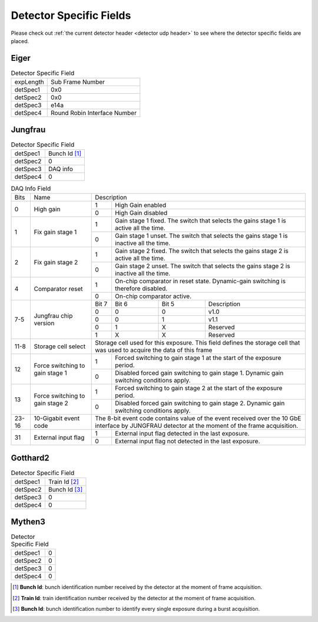 .. _detector specific fields:

Detector Specific Fields
========================

Please check out :ref:`the current detector header <detector udp header>` to see 
where the detector specific fields are placed.



Eiger
------

.. table:: Detector Specific Field
   
   +----------+------------------------------+
   | expLength| Sub Frame Number             |
   +----------+------------------------------+
   | detSpec1 | 0x0                          |
   +----------+------------------------------+
   | detSpec2 | 0x0                          |
   +----------+------------------------------+
   | detSpec3 | e14a                         |
   +----------+------------------------------+
   | detSpec4 | Round Robin Interface Number |
   +----------+------------------------------+


Jungfrau
---------

.. table:: Detector Specific Field

   +----------+------------------------------+
   | detSpec1 | Bunch Id [#]_                |
   +----------+------------------------------+
   | detSpec2 | 0                            |
   +----------+------------------------------+
   | detSpec3 | DAQ info                     |
   +----------+------------------------------+
   | detSpec4 | 0                            |
   +----------+------------------------------+


.. table:: DAQ Info Field

   +----------+--------------------+----------------------------------------------+
   |   Bits   |       Name         |   Description                                |
   +----------+--------------------+-----+----------------------------------------+
   | 0        | High gain          |  1  | High Gain enabled                      |
   |          |                    +-----+----------------------------------------+
   |          |                    |  0  | High Gain disabled                     |
   +----------+--------------------+-----+----------------------------------------+
   | 1        | Fix gain stage 1   |  1  | Gain stage 1 fixed. The switch that    |
   |          |                    |     | selects the gains stage 1 is active all|
   |          |                    |     | the time.                              |
   |          |                    +-----+----------------------------------------+
   |          |                    |  0  | Gain stage 1 unset. The switch that    |
   |          |                    |     | selects the gains stage 1 is inactive  |
   |          |                    |     | all the time.                          |
   +----------+--------------------+-----+----------------------------------------+
   | 2        | Fix gain stage 2   |  1  | Gain stage 2 fixed. The switch that    |
   |          |                    |     | selects the gains stage 2 is active all|
   |          |                    |     | the time.                              |
   |          |                    +-----+----------------------------------------+
   |          |                    |  0  | Gain stage 2 unset. The switch that    |
   |          |                    |     | selects the gains stage 2 is inactive  |
   |          |                    |     | all the time.                          |
   +----------+--------------------+-----+----------------------------------------+
   | 4        | Comparator reset   |  1  | On-chip comparator in reset state.     | 
   |          |                    |     | Dynamic-gain switching is therefore    |
   |          |                    |     | disabled.                              |
   |          |                    +-----+----------------------------------------+
   |          |                    |  0  | On-chip comparator active.             |
   +----------+--------------------+-----+-----+-----+----------------------------+
   | 7-5      | Jungfrau chip      |Bit 7|Bit 6|Bit 5| Description                |
   |          | version            +-----+-----+-----+----------------------------+
   |          |                    | 0   |   0 |  0  | v1.0                       |
   |          |                    +-----+-----+-----+----------------------------+
   |          |                    | 0   |   0 |  1  | v1.1                       |
   |          |                    +-----+-----+-----+----------------------------+
   |          |                    | 0   |   1 |  X  | Reserved                   |
   |          |                    +-----+-----+-----+----------------------------+
   |          |                    | 1   |   X |  X  | Reserved                   |
   +----------+--------------------+-----+-----+-----+----------------------------+
   | 11-8     | Storage cell select|Storage cell used for this exposure. This     |
   |          |                    |field defines the storage cell that was used  |
   |          |                    |to acquire the data of this frame             |
   +----------+--------------------+-----+----------------------------------------+
   | 12       | Force switching    |  1  | Forced switching to gain stage 1 at the|
   |          | to gain stage 1    |     | start of the exposure period.          |
   |          |                    +-----+----------------------------------------+
   |          |                    |  0  | Disabled forced gain switching to gain |
   |          |                    |     | stage 1. Dynamic gain switching        |
   |          |                    |     | conditions apply.                      |
   +----------+--------------------+-----+----------------------------------------+
   | 13       | Force switching    |  1  | Forced switching to gain stage 2 at the|
   |          | to gain stage 2    |     | start of the exposure period.          |
   |          |                    +-----+----------------------------------------+
   |          |                    | 0   | Disabled forced gain switching to gain |
   |          |                    |     | stage 2. Dynamic gain switching        |
   |          |                    |     | conditions apply.                      |
   +----------+--------------------+-----+-----+-----+----------------------------+
   | 23-16    |  10-Gigabit event  |The 8-bit event code contains value of the    |
   |          |  code              |event received over the 10 GbE interface by   |
   |          |                    |JUNGFRAU detector at the moment of the frame  |
   |          |                    |acquisition.                                  |
   +----------+--------------------+-----+----------------------------------------+
   | 31       | External input flag|  1  | External input flag detected in the    |
   |          |                    |     | last exposure.                         |
   |          |                    +-----+----------------------------------------+
   |          |                    |  0  | External input flag not detected in the|
   |          |                    |     | last exposure.                         |
   +----------+--------------------+-----+----------------------------------------+



Gotthard2
----------

.. table:: Detector Specific Field

   +----------+------------------------------+
   | detSpec1 | Train Id [#]_                |
   +----------+------------------------------+
   | detSpec2 | Bunch Id [#]_                |
   +----------+------------------------------+
   | detSpec3 | 0                            |
   +----------+------------------------------+
   | detSpec4 | 0                            |
   +----------+------------------------------+


Mythen3
----------

.. table:: Detector Specific Field

   +----------+------------------------------+
   | detSpec1 | 0                            |
   +----------+------------------------------+
   | detSpec2 | 0                            |
   +----------+------------------------------+
   | detSpec3 | 0                            |
   +----------+------------------------------+
   | detSpec4 | 0                            |
   +----------+------------------------------+


.. [#] **Bunch Id**: bunch identification number received by the detector at the moment of frame acquisition.
.. [#] **Train Id**: train identification number received by the detector at the moment of frame acquisition.
.. [#] **Bunch Id**: bunch identification number to identify every single exposure during a burst acquisition.
